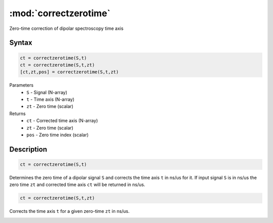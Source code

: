 .. highlight:: matlab
.. _correctzerotime:

***********************
:mod:`correctzerotime`
***********************

Zero-time correction of dipolar spectroscopy time axis

Syntax
=========================================

.. code-block:: matlab

    ct = correctzerotime(S,t)
    ct = correctzerotime(S,t,zt)
    [ct,zt,pos] = correctzerotime(S,t,zt)


Parameters
    *   ``S`` - Signal (N-array)
    *   ``t`` - Time axis (N-array)
    *   ``zt`` - Zero time (scalar)
Returns
    *   ``ct`` - Corrected time axis (N-array)
    *   ``zt`` - Zero time (scalar)
    *   ``pos``  - Zero time index (scalar)

Description
=========================================

.. code-block:: matlab

    ct = correctzerotime(S,t)

Determines the zero time of a dipolar signal ``S`` and corrects the time axis ``t`` in ns/us for it. If input signal ``S`` is in ns/us the zero time ``zt`` and corrected time axis ``ct`` will be returned in ns/us.

.. code-block:: matlab

    ct = correctzerotime(S,t,zt)

Corrects the time axis ``t`` for a given zero-time ``zt`` in ns/us.

.. image:: ./images/correctzerotime1.svg
